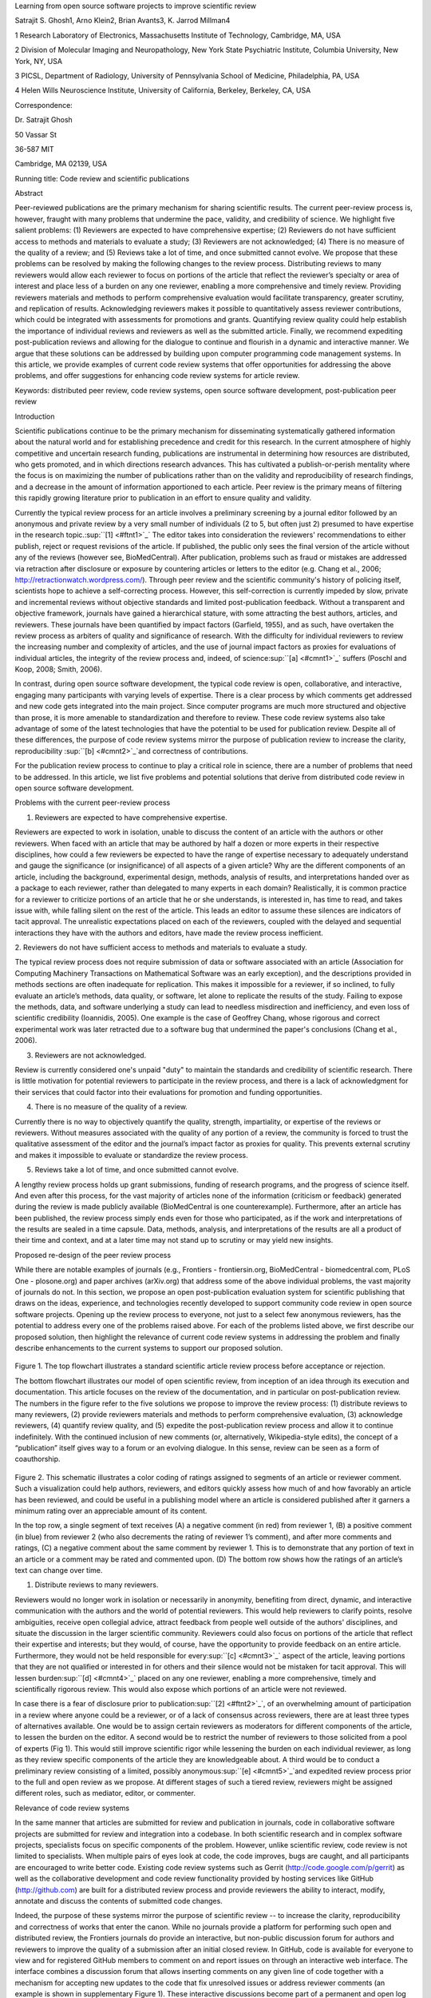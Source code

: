 Learning from open source software projects to improve scientific review

Satrajit S. Ghosh1, Arno Klein2, Brian Avants3, K. Jarrod Millman4

1 Research Laboratory of Electronics, Massachusetts Institute of
Technology, Cambridge, MA, USA

2 Division of Molecular Imaging and Neuropathology, New York State
Psychiatric Institute, Columbia University, New York, NY, USA

3 PICSL, Department of Radiology, University of Pennsylvania School of
Medicine, Philadelphia, PA, USA

4 Helen Wills Neuroscience Institute, University of California,
Berkeley, Berkeley, CA, USA

Correspondence:

Dr. Satrajit Ghosh

50 Vassar St

36-587 MIT

Cambridge, MA 02139, USA

Running title: Code review and scientific publications

Abstract

Peer-reviewed publications are the primary mechanism for sharing
scientific results. The current peer-review process is, however, fraught
with many problems that undermine the pace, validity, and credibility of
science. We highlight five salient problems: (1) Reviewers are expected
to have comprehensive expertise; (2) Reviewers do not have sufficient
access to methods and materials to evaluate a study; (3) Reviewers are
not acknowledged; (4) There is no measure of the quality of a review;
and (5) Reviews take a lot of time, and once submitted cannot evolve. We
propose that these problems can be resolved by making the following
changes to the review process. Distributing reviews to many reviewers
would allow each reviewer to focus on portions of the article that
reflect the reviewer’s specialty or area of interest and place less of a
burden on any one reviewer, enabling a more comprehensive and timely
review. Providing reviewers materials and methods to perform
comprehensive evaluation would facilitate transparency, greater
scrutiny, and replication of results. Acknowledging reviewers makes it
possible to quantitatively assess reviewer contributions, which could be
integrated with assessments for promotions and grants. Quantifying
review quality could help establish the importance of individual reviews
and reviewers as well as the submitted article. Finally, we recommend
expediting post-publication reviews and allowing for the dialogue to
continue and flourish in a dynamic and interactive manner. We argue that
these solutions can be addressed by building upon computer programming
code management systems. In this article, we provide examples of current
code review systems that offer opportunities for addressing the above
problems, and offer suggestions for enhancing code review systems for
article review.

Keywords: distributed peer review, code review systems, open source
software development, post-publication peer review

Introduction

Scientific publications continue to be the primary mechanism for
disseminating systematically gathered information about the natural
world and for establishing precedence and credit for this research. In
the current atmosphere of highly competitive and uncertain research
funding, publications are instrumental in determining how resources are
distributed, who gets promoted, and in which directions research
advances. This has cultivated a publish-or-perish mentality where the
focus is on maximizing the number of publications rather than on the
validity and reproducibility of research findings, and a decrease in the
amount of information apportioned to each article. Peer review is the
primary means of filtering this rapidly growing literature prior to
publication in an effort to ensure quality and validity.

Currently the typical review process for an article involves a
preliminary screening by a journal editor followed by an anonymous and
private review by a very small number of individuals (2 to 5, but often
just 2) presumed to have expertise in the research
topic.\ :sup:``[1] <#ftnt1>`_`\  The editor takes into consideration the
reviewers' recommendations to either publish, reject or request
revisions of the article. If published, the public only sees the final
version of the article without any of the reviews (however see,
BioMedCentral). After publication, problems such as fraud or mistakes
are addressed via retraction after disclosure or exposure by countering
articles or letters to the editor (e.g. Chang et al., 2006;
http://retractionwatch.wordpress.com/). Through peer review and the
scientific community's history of policing itself, scientists hope to
achieve a self-correcting process. However, this self-correction is
currently impeded by slow, private and incremental reviews without
objective standards and limited post-publication feedback. Without a
transparent and objective framework, journals have gained a hierarchical
stature, with some attracting the best authors, articles, and reviewers.
These journals have been quantified by impact factors (Garfield, 1955),
and as such, have overtaken the review process as arbiters of quality
and significance of research. With the difficulty for individual
reviewers to review the increasing number and complexity of articles,
and the use of journal impact factors as proxies for evaluations of
individual articles, the integrity of the review process and, indeed, of
science\ :sup:``[a] <#cmnt1>`_`\  suffers (Poschl and Koop, 2008; Smith,
2006).

In contrast, during open source software development, the typical code
review is open, collaborative, and interactive, engaging many
participants with varying levels of expertise. There is a clear process
by which comments get addressed and new code gets integrated into the
main project. Since computer programs are much more structured and
objective than prose, it is more amenable to standardization and
therefore to review. These code review systems also take advantage of
some of the latest technologies that have the potential to be used for
publication review. Despite all of these differences, the purpose of
code review systems mirror the purpose of publication review to increase
the clarity, reproducibility \ :sup:``[b] <#cmnt2>`_`\ and correctness
of contributions.

For the publication review process to continue to play a critical role
in science, there are a number of problems that need to be addressed. In
this article, we list five problems and potential solutions that derive
from distributed code review in open source software development.

Problems with the current peer-review process

1. Reviewers are expected to have comprehensive expertise.

Reviewers are expected to work in isolation, unable to discuss the
content of an article with the authors or other reviewers. When faced
with an article that may be authored by half a dozen or more experts in
their respective disciplines, how could a few reviewers be expected to
have the range of expertise necessary to adequately understand and gauge
the significance (or insignificance) of all aspects of a given article?
Why are the different components of an article, including the
background, experimental design, methods, analysis of results, and
interpretations handed over as a package to each reviewer, rather than
delegated to many experts in each domain? Realistically, it is common
practice for a reviewer to criticize portions of an article that he or
she understands, is interested in, has time to read, and takes issue
with, while falling silent on the rest of the article. This leads an
editor to assume these silences are indicators of tacit approval. The
unrealistic expectations placed on each of the reviewers, coupled with
the delayed and sequential interactions they have with the authors and
editors, have made the review process inefficient.

2. Reviewers do not have sufficient access to methods and materials to
evaluate a study.

The typical review process does not require submission of data or
software associated with an article (Association for Computing Machinery
Transactions on Mathematical Software was an early exception), and the
descriptions provided in methods sections are often inadequate for
replication. This makes it impossible for a reviewer, if so inclined, to
fully evaluate an article’s methods, data quality, or software, let
alone to replicate the results of the study. Failing to expose the
methods, data, and software underlying a study can lead to needless
misdirection and inefficiency, and even loss of scientific credibility
(Ioannidis, 2005). One example is the case of Geoffrey Chang, whose
rigorous and correct experimental work was later retracted due to a
software bug that undermined the paper's conclusions (Chang et al.,
2006).

3. Reviewers are not acknowledged.

Review is currently considered one's unpaid "duty" to maintain the
standards and credibility of scientific research. There is little
motivation for potential reviewers to participate in the review process,
and there is a lack of acknowledgment for their services that could
factor into their evaluations for promotion and funding opportunities.

4. There is no measure of the quality of a review.

Currently there is no way to objectively quantify the quality, strength,
impartiality, or expertise of the reviews or reviewers. Without measures
associated with the quality of any portion of a review, the community is
forced to trust the qualitative assessment of the editor and the
journal’s impact factor as proxies for quality. This prevents external
scrutiny and makes it impossible to evaluate or standardize the review
process.

5. Reviews take a lot of time, and once submitted cannot evolve.

A lengthy review process holds up grant submissions, funding of research
programs, and the progress of science itself. And even after this
process, for the vast majority of articles none of the information
(criticism or feedback) generated during the review is made publicly
available (BioMedCentral is one counterexample). Furthermore, after an
article has been published, the review process simply ends even for
those who participated, as if the work and interpretations of the
results are sealed in a time capsule. Data, methods, analysis, and
interpretations of the results are all a product of their time and
context, and at a later time may not stand up to scrutiny or may yield
new insights.

Proposed re-design of the peer review process

While there are notable examples of journals (e.g., Frontiers -
frontiersin.org, BioMedCentral - biomedcentral.com, PLoS One -
plosone.org) and paper archives (arXiv.org) that address some of the
above individual problems, the vast majority of journals do not. In this
section, we propose an open post-publication evaluation system for
scientific publishing that draws on the ideas, experience, and
technologies recently developed to support community code review in open
source software projects. Opening up the review process to everyone, not
just to a select few anonymous reviewers, has the potential to address
every one of the problems raised above. For each of the problems listed
above, we first describe our proposed solution, then highlight the
relevance of current code review systems in addressing the problem and
finally describe enhancements to the current systems to support our
proposed solution.

.. figure:: images/image06.png
   :align: center
   :alt: 
.. figure:: images/image02.png
   :align: center
   :alt: 
Figure 1. The top flowchart illustrates a standard scientific article
review process before acceptance or rejection.

The bottom flowchart illustrates our model of open scientific review,
from inception of an idea through its execution and documentation. This
article focuses on the review of the documentation, and in particular on
post-publication review. The numbers in the figure refer to the five
solutions we propose to improve the review process: (1) distribute
reviews to many reviewers, (2) provide reviewers materials and methods
to perform comprehensive evaluation, (3) acknowledge reviewers, (4)
quantify review quality, and (5) expedite the post-publication review
process and allow it to continue indefinitely. With the continued
inclusion of new comments (or, alternatively, Wikipedia-style edits),
the concept of a “publication” itself gives way to a forum or an
evolving dialogue. In this sense, review can be seen as a form of
coauthorship.

.. figure:: images/image08.png
   :align: center
   :alt: 
Figure 2. This schematic illustrates a color coding of ratings assigned
to segments of an article or reviewer comment. Such a visualization
could help authors, reviewers, and editors quickly assess how much of
and how favorably an article has been reviewed, and could be useful in a
publishing model where an article is considered published after it
garners a minimum rating over an appreciable amount of its content.

In the top row, a single segment of text receives (A) a negative comment
(in red) from reviewer 1, (B) a positive comment (in blue) from reviewer
2 (who also decrements the rating of reviewer 1’s comment), and after
more comments and ratings, (C) a negative comment about the same comment
by reviewer 1. This is to demonstrate that any portion of text in an
article or a comment may be rated and commented upon. (D) The bottom row
shows how the ratings of an article’s text can change over time.

1. Distribute reviews to many reviewers.

Reviewers would no longer work in isolation or necessarily in anonymity,
benefiting from direct, dynamic, and interactive communication with the
authors and the world of potential reviewers. This would help reviewers
to clarify points, resolve ambiguities, receive open collegial advice,
attract feedback from people well outside of the authors' disciplines,
and situate the discussion in the larger scientific community. Reviewers
could also focus on portions of the article that reflect their expertise
and interests; but they would, of course, have the opportunity to
provide feedback on an entire article. Furthermore, they would not be
held responsible for every\ :sup:``[c] <#cmnt3>`_`\  aspect of the
article, leaving portions that they are not qualified or interested in
for others and their silence would not be mistaken for tacit approval.
This will lessen burden\ :sup:``[d] <#cmnt4>`_`\  placed on any one
reviewer, enabling a more comprehensive, timely and scientifically
rigorous review. This would also expose which portions of an article
were not reviewed.

In case there is a fear of disclosure prior to
publication\ :sup:``[2] <#ftnt2>`_`\ , of an overwhelming amount of
participation in a review where anyone could be a reviewer, or of a lack
of consensus across reviewers, there are at least three types of
alternatives available. One would be to assign certain reviewers as
moderators for different components of the article, to lessen the burden
on the editor. A second would be to restrict the number of reviewers to
those solicited from a pool of experts (Fig 1). This would still improve
scientific rigor while lessening the burden on each individual reviewer,
as long as they review specific components of the article they are
knowledgeable about. A third would be to conduct a preliminary review
consisting of a limited, possibly anonymous\ :sup:``[e] <#cmnt5>`_`\ 
and expedited review process prior to the full and open review as we
propose. At different stages of such a tiered review, reviewers might be
assigned different roles, such as mediator, editor, or commenter.

Relevance of code review systems

In the same manner that articles are submitted for review and
publication in journals, code in collaborative software projects are
submitted for review and integration into a codebase. In both scientific
research and in complex software projects, specialists focus on specific
components of the problem. However, unlike scientific review, code
review is not limited to specialists. When multiple pairs of eyes look
at code, the code improves, bugs are caught, and all participants are
encouraged to write better code. Existing code review systems such as
Gerrit (http://code.google.com/p/gerrit) as well as the collaborative
development and code review functionality provided by hosting services
like GitHub (http://github.com) are built for a distributed review
process and provide reviewers the ability to interact, modify, annotate
and discuss the contents of submitted code changes.

Indeed, the purpose of these systems mirror the purpose of scientific
review -- to increase the clarity, reproducibility and correctness of
works that enter the canon. While no journals provide a platform for
performing such open and distributed review, the Frontiers journals do
provide an interactive, but non-public discussion forum for authors and
reviewers to improve the quality of a submission after an initial closed
review. In GitHub, code is available for everyone to view and for
registered GitHub members to comment on and report issues on through an
interactive web interface. The interface combines a discussion forum
that allows inserting comments on any given line of code together with a
mechanism for accepting new updates to the code that fix unresolved
issues or address reviewer comments (an example is shown in
supplementary Figure 1). These interactive discussions become part of a
permanent and open log of the project.

Enhancing code review systems for article review

These existing code review systems, while suitable for code, have
certain drawbacks for reviewing scientific articles. For example, the
GitHub interface allows line-by-line commenting which reflects the
structure of code. But commenting on an article’s text should follow the
loose structure of prose with comments referring to multiple words,
phrases, sentences or paragraphs in different parts of the text. For
example, a reviewer might come across a sentence in the discussion
section of an article that contradicts two sentences in different parts
of the results section. The interface should allow multiple reviewers to
expose contradictions, unsubstantiated assumptions, and other
inconsistencies across the body of an article or across others’ comments
on the article. This system can be used in both a traditional review and
revise model as well as a collaborative Wikipedia-style revision model
that allows collaborative revision of the article. Since metrics keep
track of contributions (discussed later), such an approach encourages
revisions to an article that improve its scientific validity instead of
a new article. A mock-up of such a system is shown in Figure 2A.

2. Provide reviewers materials and methods to perform comprehensive
evaluation.

In a wide-scale, open review, descriptions of experimental designs and
methods would come under greater scrutiny by people from different
fields using different nomenclature, leading to greater clarity and
cross-fertilization of ideas. Software and data quality would also come
under greater scrutiny by people interested in their use for unexpected
applications, pressuring authors to make them available for review as
well, and potentially leading to collaborations, which would not be
possible in a closed review process.

We propose that data and software (including scripts containing
parameters) be submitted together with the article. This not only
facilitates transparency for all readers including reviewers but also
facilitates reproducibility and encourages method reuse. Furthermore,
several journals (e.g. Science - sciencemag.org , Proceedings of the
National Academy of Sciences - pnas.org\ :sup:``[f] <#cmnt6>`_`\ ) are
now mandating availability of all components necessary to reproduce the
results (Drummond, 2009) of a study as part of article submission. The
journal Biostatistics marks papers as providing code [C], data [D] or
both [R].

While rerunning an entire study’s analysis might not currently be
feasible as part of a review, simply exposing code can often help
reviewers follow what was done and provides the possibility to reproduce
the results in the future. In the long run, virtual machines or servers
may indeed allow standardization of analysis environments and
replication of analyses for every publication. Furthermore, including
data with an article enables readers and reviewers to not only evaluate
the quality and relevance of the data used by the authors of a study,
but also to determine if the results generalize to other data. Providing
the data necessary to reproduce the findings allows reviewers to
potentially drill down through the analysis steps -- for example, to
look at data from each preprocessing stage of an image analysis
pipeline.

Relevance of code review systems

While certain journals (e.g., PLoS One, Insight Journal) require code to
be submitted for any article describing software or algorithm
development, most journals do not require submission of relevant
software or data. Currently, it is considered adequate for article
reviewers to simply read a submitted article. However, code reviewers
must not only be able to read the code, they must also see the output of
running the code. To do this they require access to relevant data or to
automated testing results. Code review systems are not meant to store
data, but complement such information by storing the complete history of
the code through software version control systems such as Git
(git-scm.com) and Mercurial (mercurial.selenic.com). In addition to
providing access to this history, these systems also provide other
pertinent details such as problems, their status (whether fixed or not),
timestamps and other enhancements. Furthermore, during software
development, specific versions of the software or particular files are
tagged to reflect milestones during development. Automated testing
results and detailed project histories provide contextual information to
assist reviewers when asked to comment on submitted code.

Enhancing code review systems for article review

As stated earlier, code review systems are built for code, not for data.
Code review systems should be coupled with data storage systems to
enable querying and accessing code and data relevant to the review.

3. Acknowledge reviewers.

When reviewers are given the opportunity to provide feedback regarding
just the areas they are interested in, the review process becomes much
more enjoyable. But there are additional factors afforded by opening the
review process that will motivate reviewer participation. First, the
review process becomes the dialogue of science, and anyone who engages
in that dialogue gets heard. Second, it transforms the review process
from one of secrecy to one of engaging social discourse. Third, an open
review process makes it possible to quantitatively assess reviewer
contributions, which could lead to assessments for promotions and
grants. To acknowledge reviewers, their names (e.g., Frontiers) and
contributions (e.g., BioMedCentral) can be immediately associated with a
publication, and measures of review quality can eventually become
associated with the reviewer based on community feedback on the reviews.

Relevance of code review systems

In software development, registered reviewers are acknowledged
implicitly by having their names associated with comments related to a
code review. Systems like Geritt and GitHub explicitly list the
reviewers participating in the review process. An example from Geritt is
shown in supplementary Figure 2.

In addition, certain social coding websites (e.g., ohloh.net) analyze
contributions of developers to various projects and assign “kudos” to
indicate the involvement of developers. Figure 3 shows an example of
quantifying contributions over time. Neither of these measures
necessarily reflect the quality of the contributions, however.

.. figure:: images/image03.png
   :align: center
   :alt: 
Figure 3. Example of a metric for quantifying contributions over time.
This is a screenshot of a ribbon chart visualization in GitHub of the
history of code additions to a project, where each color indicates an
individual contributor and the width of a colored ribbon represents that
individual’s “impact” or contributions during a week-long
period.\ :sup:``[g] <#cmnt7>`_`\ 

Enhancing code review systems for article review

The criterion for accepting code is based on the functionality of the
final code rather than the quality of reviews. As such, code review
systems typically do not have a mechanism to rate reviewer
contributions. We propose that code review systems adapted for article
review include quantitative assessment of the quality of contributions
of reviewers. This would include a weighted combination of the number
(Figure 3) and quality (Figure 2B, 6) of contributions. Reviewers need
not be the only ones to have an impact on other reviewers’ standing. The
authors themselves could evaluate the reviewers by assigning impact
ratings to the reviews or segments of the reviews. These ratings can be
entered into a reviewer database, referenced in the future by editors
and used to assess contributions to peer review in the context of
academic promotion. We acknowledge some reviewers might be discouraged
by this idea, thus it may be optional to participate.

.. figure:: images/image01.png
   :align: center
   :alt: 
Figure 6. Example of a metric for quantifying contributor frequency.
Quotes over Time (www.qovert.info) tracked the top-quoted people from
Reuters Alertnet News on a range of topics, and presents their quotes on
a timeline, where color denotes the identity of a speaker and bar height
the number of times the speaker was quoted on a given day.

4. Quantify review quality.

Although certain journals hold a limited discussion before a paper is
accepted, it is still behind closed doors and limited to the editor, the
authors, and a small set of reviewers. An open and recorded review
ensures that the role and importance of reviewers and information
generated during the review would be shared and acknowledged. The
quantity and quality of this information can be used to quantitatively
assess the importance of a submitted article. Such quantification could
lead to an objective standardization of review.

There exist metrics for quantifying the importance of an author,
article, or journal (Hirsch, 2005; Bollen et al., 2009), but we know of
no metric used in either article review or in code review for
quantifying the quality, impact, or importance of a review, of a comment
on a review, or of any portions thereof. Metrics have many uses in this
context, including constructing a dynamic assessment of individuals or
ideas for use in promotion and allocation of funds and resources.
Metrics also make it possible to mine reviews and comment histories to
study the process of scientific publication.

Relevance of code review systems

In general, code review systems use a discussion mechanism, where a code
change is moderated through an iterative process. In the context of code
review, there is often an objective criterion – the code performs as
expected and is written using proper style and documentation. Once these
standards are met, the code is accepted into the main project. The
discussion mechanism facilitates this process. However, in the case of
code review, the quality of review is typically not quantified.

Enhancing code review systems for article review

The classic “Like” tally used to indicate appreciation of a contribution
in Digg, Facebook, etc., is the most obvious measure assigned by a
community, but it is simplistic and vague. In addition to slow and
direct measures of impact such as the number of times an article is
cited, there are faster, indirect behavioral measures of interest as a
proxy for impact that can be derived from clickstream data, web usage,
and number of article downloads, but these measures indicate the
popularity but not necessarily quality of articles or reviews.

We propose to augment code review systems (and in turn, article review
systems) with a mechanism similar to the one used in discussion forums
such as `stackoverflow.net <http://stackoverflow.net>`_ or
`mathoverflow.net <http://mathoverflow.net>`_ in order to quantify the
quality of reviews. These sites provide a web interface for soliciting
responses to questions on topics related to either computer programming
or mathematics, respectively. The web interface allows registered
members to post or respond to a question, to comment on a response, and
to vote on the quality or importance of a question, of a response, or of
a comment. Figure 8 shows a screenshot of the response from a registered
member to a question submitted to Stack Overflow, where 299 indicates
the number of votes received for the response from registered members.
In our proposed review system, such a vote tally would be associated
with identified, registered reviewers, and would be only one of several
measures of the quality of reviews (and reviews of reviews).

It would also be possible to aggregate the measures above to assess the
impact or importance of, for example, collaborators, coauthors,
institutions, or different areas of multidisciplinary research. As
simple examples, one could add the number of contributions by two or
more coders in Figure 6 or the number of quotations by two or more
individuals in Figure 7. This could be useful in evaluating a statement
in an article in the following scenario. Half of a pool of reviewers A
agrees with the statement and the other half B disagrees with the
statement. Deciding in favor of group A would be reasonable if the
aggregate metric evaluating A’s expertise on the statement’s topic is
higher than that of B. However, such decisions will only be possible
once this system has acquired a sufficient amount of data about group A
and B’s expertise on reviewing this topic.

5. Expedite reviews and allow for post-publication review.

Once open and online, reviews can be dynamic, interactive, and conducted
in real time (e.g., Frontiers). And with the participation of many
reviewers, they can choose to review only those articles and components
of those articles that match their expertise and interests. Not only
would these two changes make the review process more enjoyable, but they
would expedite the review process. And there is no reason for a review
process to end after an article has been published. Under
post-publication review, the article can continue as a living document,
where the dialogue can evolve and flourish (see Figure 8), and
references to different articles could be supplemented with references
to the comments about these articles, perhaps as Digital Object
Identifiers (http://www.doi.org/), firmly establishing these
communications within the dialogue and provenance of science, where
science serves not just as a method or philosophy, but as a social
endeavor. This could make scientific review and science a more welcoming
community.

.. figure:: images/image00.gif
   :align: center
   :alt: 
Figure 9. A visualization of the edit history of the interactions of
multiple authors of a Wikipedia entry (“Evolution”). The text is in the
right column and the ribbon chart in the center represents the text
edits over time, where each color indicates an individual contributor
(\ :sup:``[h] <#cmnt8>`_`\ http://www.research.ibm.com/visual/projects/history\_flow/gallery.htm,
Víegas, F. et al., 2004).

Relevance of code review systems

Code review requires participation from people with differing degrees of
expertise and knowledge of the project. This leads to higher quality of
the code as well as faster development than individual programmers could
normally contribute. These contributions can also be made well beyond
the initial code review allowing for bugs to be detected and
improvements to be made by new contributors.

Enhancing code review systems for article review

Current code review systems have components for expedited and continued
review. Where they could stand to be improved is in their visual
interfaces, to make them more intuitive for a non-programmer to quickly
navigate, and to enable a temporal view of the evolutionary history of
an arbitrary section of text, analogous to Figure 8 (except as an
interactive tool).

Discussion\ :sup:``[i] <#cmnt9>`_`\ 

The current review process is extremely complex, reflecting the demands
of academia and its social context. When one reviews a paper, there are
considerations of content, relevance, presentation, validity, as well as
readership. Our vision of the future of scientific review aims to adopt
practices well-known in other fields to reliably improve the review
process, and to reduce bias, improve the quality, openness and
completeness of scientific communications, as well as increase the
reproducibility and robustness of results. Specifically, we see hope in
the model of review and communication used by open source software
developers, which is open, collaborative, and interactive, engaging many
participants with varying levels of expertise.

In this article, we raise five critical problems with the current
process for reviewing scientific articles: (1) Reviewers are expected to
have comprehensive expertise; (2) Reviewers do not have sufficient
access to methods and materials to evaluate a study; (3) Reviewers are
not acknowledged; (4) There is no measure of the quality of a review;
and (5) Reviews take a lot of time, and once submitted cannot evolve. We
argue that we could address all of these problems via an open
post-publication review process that engages many reviewers, provides
them with the data and software used in an article, and acknowledges and
quantifies the quality of their contributions. We propose that an
effective means for implementing such a process would be to enhance
current code review systems for software development to support article
review.

The proposal to engage many reviewers and to make the post-publication
review process center around rapid iterative feedback relates to “agile
development and scrum” (Schwaber and Beedle, 2001), a technology
development concept that focuses on development coupled with client
feedback. This approach stems from the observation that client goals and
expectations can change and change unpredictably. By focusing on short
development cycles, companies adopting this practice can meet the
volatility of project aims. In the scientific world, new discoveries and
technologies create that volatility by providing alternative viewpoints
and data acquisition and analysis approaches. This makes rapid
dissemination and continued reappraisal of research in the context of
this new knowledge an imperative.

In the field of high energy particle physics and others, arXiv.org, an
open-access preprint archive established in 1991, has transformed the
way results are disseminated, reviewed and debated. Authors submit
articles to the preprint archive even before they are submitted or
appear in a traditional journal. Often, discussion and responses take
place before the article appears in print. Interesting findings and the
scientific discourse related to the results are thus brought to the
immediate attention of the community and the public. This process of
rapid, fully open debate based on the exchange of properly formatted
technical preprints takes place even in the context of major new results
that in other fields would typically be shrouded in secrecy. This has
been illustrated by the recent activity surrounding the possible
discovery of a new particle at Fermilab's Tevatron accelerator that does
not fit the Standard Model of particle
physics\ :sup:``[3] <#ftnt3>`_`\ . We believe arXiv can serve as a model
for open post-publication review in other domains of science.

Despite the advantages of our proposed open review process and the
promise offered by existing solutions in other domains, adopting the
process will require a change of culture that many researchers may
resist. In particular, there is a common sentiment that reviewer
anonymity is advantageous, that it: protects social-professional
relationships from anger aroused by criticism, allows for greater
honesty since there is no concern about repercussions, and increases
participation. This sentiment may be relevant for reviews of articles
prior to publication, but in our proposed post-publication review
process that is focused on improving scientific rigor and embracing open
discourse, reviewer anonymity is less relevant. Some journals have
already adopted aspects of our proposed system (e.g., Frontiers, BioMed
Central, Science, PNAS, PLoS One) and these problems and solutions have
been discussed in scientific blogs
(http://futureofscipub.wordpress.com). Initially, our full proposal
could be implemented as a part of the post-publication system, alongside
a more traditional anonymous peer review system (e.g., Atmospheric
Chemistry and Physics, atmos-chem-phys.net). As scientists gain
familiarity and journals gain experience with our proposed system, it
could be refined and improved.

The writing of this article was conducted in the spirit of the content
of the article, with multiple authors and peer reviewers contributing
initially via GitHub, followed by dynamic, interactive, real-time
collaboration via Google Docs. While we found the collaborative editing
and reviewing through the use of these tools to be mostly enjoyable and
efficient, it exposed technological limitations. We were unable to go
back and forth between the two software environments because their
respective version control and comment histories do not integrate. To
this end, we created a custom, version-controlled, open-access
repository of this article on GitHub
(github.com/satra/OpenEvaluationArticle) using open-source tools (e.g.,
pandoc) and open programming interfaces to Google Docs. Other technical
challenges that have yet to be met include those mentioned in the
“Enhancing code review systems for article review” subsections above:
current code review systems are optimized for well-structured text as
opposed to less structured prose or for data; they do not include
quantitative assessment of the quality of reviews or the contributions
of reviewers; and they are not visually intuitive for a non-programmer
to understand or navigate.

With regard to sociological limitations, we did not announce the article
to the entire scientific community for feedback, but instead solicited
feedback from a small number of peers during the writing of the article.
Further, we assumed that the reviewers did not have selfish motives or
egotistical attitudes that affected their reviews, and we reached a
consensus on most of the reviewers’ issues, resulting in a very rapid
process of writing and reviewing, without conflicts or deadlock. Had we
solicited many more reviewers and engaged in an iterative reviewer
feedback cycle, we could have experienced more of the real-world
challenges of such an open review system. When implemented on a large
scale, we expect that individual bias and selfish motives would be
washed out\ :sup:``[j] <#cmnt10>`_`\  by the efforts of numerous
reviewers. For published articles that garner overwhelming feedback, it
could make it impossible to extract relevant, interesting and
constructive criticism. While social technologies such as Facebook and
blogs have had a profound impact on people’s interactions, their comment
histories and threads still consist of a primarily linear, chronological
sequence of unfiltered text. The discussion interfaces of stackoverflow
and mathoverflow attempt to organize and prioritize such information
(using voting metrics), but do so in a manner that is not familiar to a
general readership. We hope to learn from and improve upon these
specialized interfaces to filter and highlight useful and relevant
feedback.

Changing the review process in ways outlined in this article should lead
to better science by turning each article into a public forum for
scientific dialogue and debate. The proposed discussion-based
environment will track and quantify impact of not only the original
article, but of the comments made during the ensuing dialogue, helping
readers to better filter, find, and follow this information while
quantitatively acknowledging the caliber of author and reviewer
contributions. In the long run, the review process should not be limited
to publication, but should be engaged throughout the process of
research, from inception through planning, execution, and documentation
(Butler, 2005; see Figure 1). This would facilitate collaborative
research and would also ensure that optimal decisions are taken at every
stage in the evolution of a project. Our proposed re-design of the
current peer review system focuses on post-publication review, and
incorporates ideas from code review systems associated with open source
software development. Such a system should enable an unbiased,
comprehensive, and efficient review of scientific work while ensuring a
continued, evolving, public dialogue.

Acknowledgements

We would like to thank Fernando Perez, Yaroslav Halchenko, Jean-Baptiste
Poline, Kim Lumbard, Barrett Klein, and Elizabeth Sublette for their
helpful comments. Arno Klein would like to thank Deepanjana and
Ellora,\ :sup:``[k] <#cmnt11>`_`\  as well as the NIMH for their support
via R01 grant MH084029. Brian Avants acknowledges ARRA funding from the
National Library of Medicine via award HHSN276201000492p.

--------------

References

Bollen, J., Van de Sompel, H., Hagberg, A., and Chute, R. (2009). A
principal component analysis of 39 scientific impact measures. PLoS ONE,
4(6):e6022.

Butler, D. (2005). Electronic notebooks: A new leaf. Nature,
436(7047):20–21.

Chang, G., Roth, C. B., Reyes, C. L., Pornillos, O., Chen, Y.-J., and
Chen, A. P. (2006). Retraction. Science,

314(5807):1875.

Drummond, C. (2009). Replicability is not reproducibility: Nor is it
good science. In Proceedings of the Evaluation Methods for Machine
Learning Workshop at the 26th ICML. Citeseer.

Garfield, E. (1955). Citation indexes to science: a new dimension in
documentation through association of ideas. Science, 122(3159):108–11.

Hirsch, J. (2005). An index to quantify an individual’s scientific
research output. Proceedings of the National Academy of Sciences of the
United States of America, 102(46):16569.

Ioannidis, J. (2005). Why most published research findings are false.
PLoS Medicine, 2(8):e124.

Poschl, U. and Koop, T. (2008). Interactive open access publishing and
collaborative peer review for improved scientific communication and
quality assurance. Information Services and Use, 28(2):105–107.

Schwaber, K. and Beedle, M. (2001). Agile software development with
scrum.

Smith, R. (2006). Peer review: a flawed process at the heart of science
and journals. Journal of the Royal Society of Medicine, 99(4):178.

Víegas, F., Wattenberg, M., and Dave, K. (2004). Studying cooperation
and conflict between authors with history flow visualizations. In
Proceedings of the SIGCHI conference on Human factors in computing
systems, pages 575–582. ACM.

--------------

Supplementary material

.. figure:: images/image05.png
   :align: center
   :alt: 
Figure 1. An annotated\ :sup:``[l] <#cmnt12>`_`\  snapshot from the web
interface of a request to merge code into the NiPyPE (nipy.org/nipype)
project on GitHub. This demonstrates: a) part of a discussion thread, b)
inline commenting of code (for line 98), and c) code updates (commits)
taking place as a function of the discussion.

.. figure:: images/image04.png
   :align: center
   :alt: 
Figure 2. A web page snippet from the Geritt code review system used for
Insight Toolkit (itk.org). This explicitly lists the reviewers who are
participating in the review.

.. figure:: images/image07.png
   :align: center
   :alt: 

Figure 8. A response to a question on stackoverflow.net. The top left
number (299) indicates the number of positive votes this response
received. There are comments to the response itself and the numbers next
to the comments reflect the number of positive votes for each comment

(http://meta.stackoverflow.com/questions/76251/how-do-suggested-edits-work).

--------------

`[1] <#ftnt_ref1>`_Currently, reviewers are solicited by the editors of
journals based on either names recommended by the authors who submitted
the article, the editors' knowledge of the domain or from an internal
journal reviewer database. This selection process results in a very
narrow and biased selection of reviewers. An alternative way to solicit
reviewers is to broadcast an article to a pool of reviewers and to let
reviewers choose articles and components of the article they want to
review. These are ideas that have already been implemented in scientific
publishing. The Frontiers system (frontiersin.org) solicits reviews from
a select group of review editors and the Brain and Behavioral Sciences
publication
(http://journals.cambridge.org/action/displayJournal?jid=BBS) solicits
commentary from the community.

`[2] <#ftnt_ref2>`_To allay concerns over worldwide pre-publication
exposure, precedence could be documented by submission and revision
timestamps acknowledging who performed the research.

`[3] <#ftnt_ref3>`_`http://arstechnica.com/science/news/2011/05/evidence-for-a-new-particle-gets-stronger.ars <http://www.google.com/url?q=http://arstechnica.com/science/news/2011/05/evidence-for-a-new-particle-gets-stronger.ars&sa=D&sntz=1&usg=AFQjCNEgnJfB3QRx5aVFgzXATRQi_JDrzg>`_

`[e] <#cmnt_ref5>`_satrajit.ghosh:

to address potential concerns

`[i] <#cmnt_ref9>`_satrajit.ghosh:

make sure we address:

- how significance of an article is measured.

- the graded continuum between authorship and review

- evaluation metrics

`[j] <#cmnt_ref10>`_arno:

or "checked"

`[l] <#cmnt_ref12>`_satrajit.ghosh:

todo
